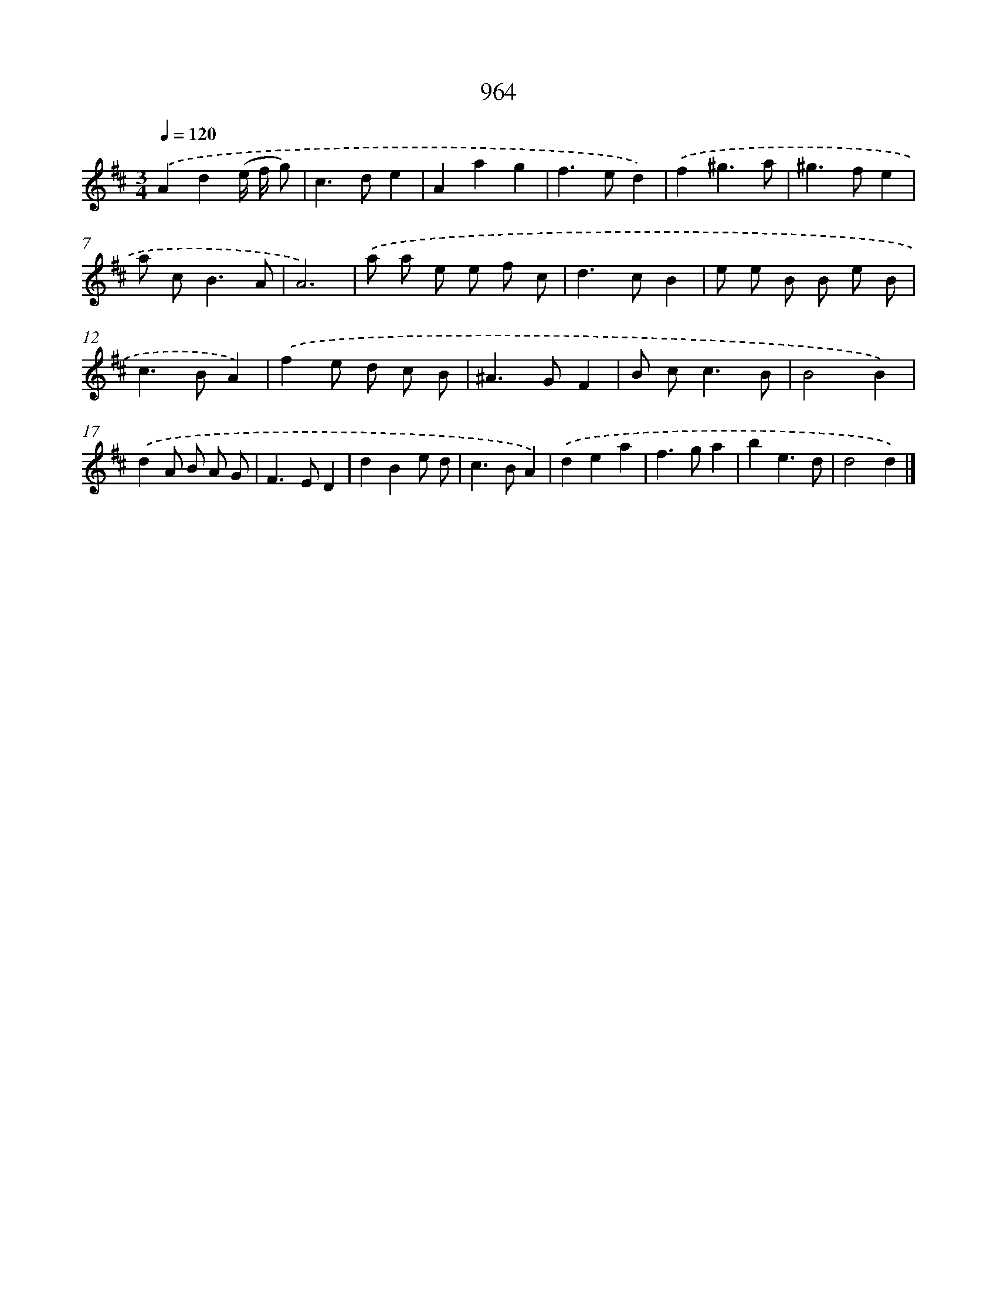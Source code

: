 X: 8734
T: 964
%%abc-version 2.0
%%abcx-abcm2ps-target-version 5.9.1 (29 Sep 2008)
%%abc-creator hum2abc beta
%%abcx-conversion-date 2018/11/01 14:36:49
%%humdrum-veritas 3008303718
%%humdrum-veritas-data 1430029097
%%continueall 1
%%barnumbers 0
L: 1/8
M: 3/4
Q: 1/4=120
K: D clef=treble
.('A2d2(e/ f/ g) |
c2>d2e2 |
A2a2g2 |
f2>e2d2) |
.('f2^g3a |
^g2>f2e2 |
a c2<B2A |
A6) |
.('a a e e f c |
d2>c2B2 |
e e B B e B |
c2>B2A2) |
.('f2e d c B |
^A2>G2F2 |
B c2<c2B |
B4B2) |
.('d2A B A G |
F2>E2D2 |
d2B2e d |
c2>B2A2) |
.('d2e2a2 |
f2>g2a2 |
b2e3d |
d4d2) |]
